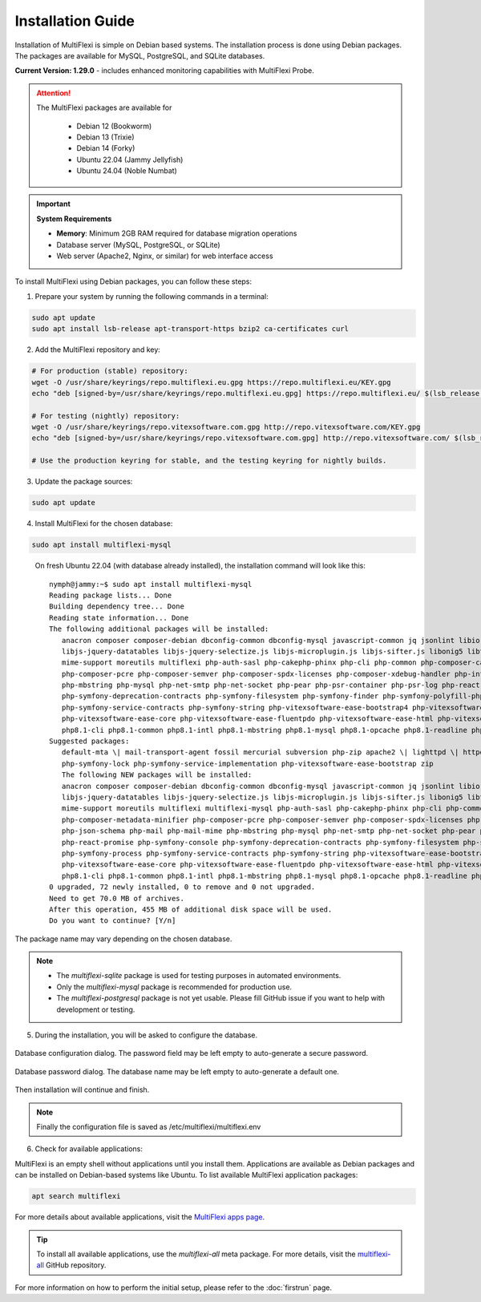Installation Guide
==================

Installation of MultiFlexi is simple on Debian based systems. The installation process is done using Debian packages. The packages are available for MySQL, PostgreSQL, and SQLite databases.

**Current Version: 1.29.0** - includes enhanced monitoring capabilities with MultiFlexi Probe.

.. attention::

   The MultiFlexi packages are available for

    - Debian 12 (Bookworm)
    - Debian 13 (Trixie)
    - Debian 14 (Forky)
    - Ubuntu 22.04 (Jammy Jellyfish)
    - Ubuntu 24.04 (Noble Numbat)

.. important::
   
   **System Requirements**
   
   - **Memory**: Minimum 2GB RAM required for database migration operations
   - Database server (MySQL, PostgreSQL, or SQLite)
   - Web server (Apache2, Nginx, or similar) for web interface access

To install MultiFlexi using Debian packages, you can follow these steps:

1. Prepare your system by running the following commands in a terminal:

.. code-block:: bash

    sudo apt update
    sudo apt install lsb-release apt-transport-https bzip2 ca-certificates curl

2. Add the MultiFlexi repository and key:

.. code-block:: bash


    # For production (stable) repository:
    wget -O /usr/share/keyrings/repo.multiflexi.eu.gpg https://repo.multiflexi.eu/KEY.gpg
    echo "deb [signed-by=/usr/share/keyrings/repo.multiflexi.eu.gpg] https://repo.multiflexi.eu/ $(lsb_release -sc) main" | sudo tee /etc/apt/sources.list.d/multiflexi.list

    # For testing (nightly) repository:
    wget -O /usr/share/keyrings/repo.vitexsoftware.com.gpg http://repo.vitexsoftware.com/KEY.gpg
    echo "deb [signed-by=/usr/share/keyrings/repo.vitexsoftware.com.gpg] http://repo.vitexsoftware.com/ $(lsb_release -sc) main" | sudo tee /etc/apt/sources.list.d/multiflexi-testing.list

    # Use the production keyring for stable, and the testing keyring for nightly builds.

3. Update the package sources:

.. code-block:: bash

    sudo apt update

4. Install MultiFlexi for the chosen database:

.. code-block:: bash

    sudo apt install multiflexi-mysql


.. compound::

    On fresh Ubuntu 22.04 (with database already installed), the installation command will look like this::

        nymph@jammy:~$ sudo apt install multiflexi-mysql
        Reading package lists... Done
        Building dependency tree... Done
        Reading state information... Done
        The following additional packages will be installed:
           anacron composer composer-debian dbconfig-common dbconfig-mysql javascript-common jq jsonlint libio-pty-perl libipc-run-perl libjq1 libjs-jquery
           libjs-jquery-datatables libjs-jquery-selectize.js libjs-microplugin.js libjs-sifter.js libonig5 libtime-duration-perl locales-all mailcap
           mime-support moreutils multiflexi php-auth-sasl php-cakephp-phinx php-cli php-common php-composer-ca-bundle php-composer-metadata-minifier
           php-composer-pcre php-composer-semver php-composer-spdx-licenses php-composer-xdebug-handler php-intl php-json-schema php-mail php-mail-mime
           php-mbstring php-mysql php-net-smtp php-net-socket php-pear php-psr-container php-psr-log php-react-promise php-symfony-console
           php-symfony-deprecation-contracts php-symfony-filesystem php-symfony-finder php-symfony-polyfill-php80 php-symfony-process
           php-symfony-service-contracts php-symfony-string php-vitexsoftware-ease-bootstrap4 php-vitexsoftware-ease-bootstrap4-widgets
           php-vitexsoftware-ease-core php-vitexsoftware-ease-fluentpdo php-vitexsoftware-ease-html php-vitexsoftware-ease-html-widgets php-xml php-yaml
           php8.1-cli php8.1-common php8.1-intl php8.1-mbstring php8.1-mysql php8.1-opcache php8.1-readline php8.1-xml php8.1-yaml unzip
        Suggested packages:
           default-mta \| mail-transport-agent fossil mercurial subversion php-zip apache2 \| lighttpd \| httpd multiflexi-all php-symfony-event-dispatcher
           php-symfony-lock php-symfony-service-implementation php-vitexsoftware-ease-bootstrap zip
           The following NEW packages will be installed:
           anacron composer composer-debian dbconfig-common dbconfig-mysql javascript-common jq jsonlint libio-pty-perl libipc-run-perl libjq1 libjs-jquery
           libjs-jquery-datatables libjs-jquery-selectize.js libjs-microplugin.js libjs-sifter.js libonig5 libtime-duration-perl locales-all mailcap
           mime-support moreutils multiflexi multiflexi-mysql php-auth-sasl php-cakephp-phinx php-cli php-common php-composer-ca-bundle
           php-composer-metadata-minifier php-composer-pcre php-composer-semver php-composer-spdx-licenses php-composer-xdebug-handler php-intl
           php-json-schema php-mail php-mail-mime php-mbstring php-mysql php-net-smtp php-net-socket php-pear php-psr-container php-psr-log
           php-react-promise php-symfony-console php-symfony-deprecation-contracts php-symfony-filesystem php-symfony-finder php-symfony-polyfill-php80
           php-symfony-process php-symfony-service-contracts php-symfony-string php-vitexsoftware-ease-bootstrap4 php-vitexsoftware-ease-bootstrap4-widgets
           php-vitexsoftware-ease-core php-vitexsoftware-ease-fluentpdo php-vitexsoftware-ease-html php-vitexsoftware-ease-html-widgets php-xml php-yaml
           php8.1-cli php8.1-common php8.1-intl php8.1-mbstring php8.1-mysql php8.1-opcache php8.1-readline php8.1-xml php8.1-yaml unzip
        0 upgraded, 72 newly installed, 0 to remove and 0 not upgraded.
        Need to get 70.0 MB of archives.
        After this operation, 455 MB of additional disk space will be used.
        Do you want to continue? [Y/n]

   The package name may vary depending on the chosen database.

.. note:: 

   - The `multiflexi-sqlite` package is used for testing purposes in automated environments.
   - Only the `multiflexi-mysql` package is recommended for production use. 
   - The `multiflexi-postgresql` package is not yet usable. Please fill GitHub issue if you want to help with development or testing.  

5.  During the installation, you will be asked to configure the database.

.. figure:: ubuntu22dbconfig.png
    :alt: Ubuntu 22.04 DB Config
    :align: center

    Database configuration dialog. The password field may be left empty to auto-generate a secure password.

.. figure:: ubuntu22dbpassword.png
    :alt: Ubuntu 22.04 DB Password
    :align: center

    Database password dialog. The database name may be left empty to auto-generate a default one.

Then installation will continue and finish.

.. image:: successfullinstallationdone.png
    :alt: Ubuntu 22.04 Installation Done
    :align: center

.. note::

    Finally the configuration file is saved as /etc/multiflexi/multiflexi.env

6. Check for available applications:

MultiFlexi is an empty shell without applications until you install them. Applications are available as Debian packages and can be installed on Debian-based systems like Ubuntu. To list available MultiFlexi application packages:

.. code-block:: bash

    apt search multiflexi

.. image:: apps-availble.png
    :alt: MultiFlexi Apt Search
    :align: center

For more details about available applications, visit the `MultiFlexi apps page <https://www.multiflexi.eu/apps.php>`_.

.. tip::

    To install all available applications, use the `multiflexi-all` meta package. For more details, visit the `multiflexi-all <https://github.com/VitexSoftware/multiflexi-all/>`_ GitHub repository.

For more information on how to perform the initial setup, please refer to the :doc:`firstrun` page.

.. autosummary::

   :toctree: generated

